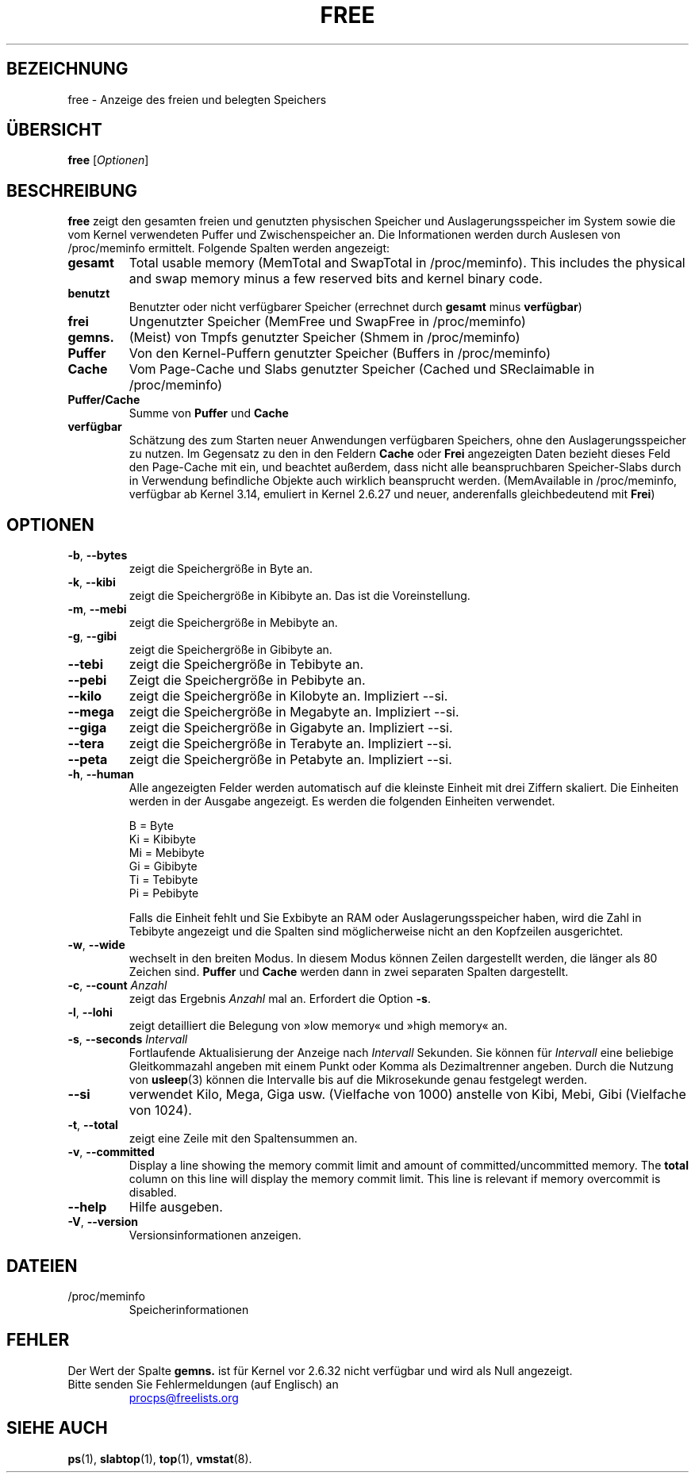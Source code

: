 .\"
.\" Copyright (c) 2011-2023 Craig Small <csmall@dropbear.xyz>
.\" Copyright (c) 2013-2023 Jim Warner <james.warner@comcast.net>
.\" Copyright (c) 2011-2012 Sami Kerola <kerolasa@iki.fi>
.\" Copyright (c) 2002-2003 Albert Cahalan
.\" Copyright (c) 1993      Matt Welsh <mdw@sunsite.unc.edu>
.\"
.\" This program is free software; you can redistribute it and/or modify
.\" it under the terms of the GNU General Public License as published by
.\" the Free Software Foundation; either version 2 of the License, or
.\" (at your option) any later version.
.\"
.\"
.\"*******************************************************************
.\"
.\" This file was generated with po4a. Translate the source file.
.\"
.\"*******************************************************************
.TH FREE 1 "16. Januar 2023" procps\-ng "Dienstprogramme für Benutzer"
.SH BEZEICHNUNG
free \- Anzeige des freien und belegten Speichers
.SH ÜBERSICHT
\fBfree\fP [\fIOptionen\fP]
.SH BESCHREIBUNG
\fBfree\fP zeigt den gesamten freien und genutzten physischen Speicher und
Auslagerungsspeicher im System sowie die vom Kernel verwendeten Puffer und
Zwischenspeicher an. Die Informationen werden durch Auslesen von
/proc/meminfo ermittelt. Folgende Spalten werden angezeigt:
.TP 
\fBgesamt\fP
Total usable memory (MemTotal and SwapTotal in /proc/meminfo). This includes
the physical and swap memory minus a few reserved bits and kernel binary
code.
.TP 
\fBbenutzt\fP
Benutzter oder nicht verfügbarer Speicher (errechnet durch \fBgesamt\fP minus
\fBverfügbar\fP)
.TP 
\fBfrei\fP
Ungenutzter Speicher (MemFree und SwapFree in /proc/meminfo)
.TP 
\fBgemns.\fP
(Meist) von Tmpfs genutzter Speicher (Shmem in /proc/meminfo)
.TP 
\fBPuffer\fP
Von den Kernel\-Puffern genutzter Speicher (Buffers in /proc/meminfo)
.TP 
\fBCache\fP
Vom Page\-Cache und Slabs genutzter Speicher (Cached und SReclaimable in
/proc/meminfo)
.TP 
\fBPuffer/Cache\fP
Summe von \fBPuffer\fP und \fBCache\fP
.TP 
\fBverfügbar\fP
Schätzung des zum Starten neuer Anwendungen verfügbaren Speichers, ohne den
Auslagerungsspeicher zu nutzen. Im Gegensatz zu den in den Feldern \fBCache\fP
oder \fBFrei\fP angezeigten Daten bezieht dieses Feld den Page\-Cache mit ein,
und beachtet außerdem, dass nicht alle beanspruchbaren Speicher\-Slabs durch
in Verwendung befindliche Objekte auch wirklich beansprucht
werden. (MemAvailable in /proc/meminfo, verfügbar ab Kernel 3.14, emuliert
in Kernel 2.6.27 und neuer, anderenfalls gleichbedeutend mit \fBFrei\fP)
.SH OPTIONEN
.TP 
\fB\-b\fP, \fB\-\-bytes\fP
zeigt die Speichergröße in Byte an.
.TP 
\fB\-k\fP, \fB\-\-kibi\fP
zeigt die Speichergröße in Kibibyte an. Das ist die Voreinstellung.
.TP 
\fB\-m\fP, \fB\-\-mebi\fP
zeigt die Speichergröße in Mebibyte an.
.TP 
\fB\-g\fP, \fB\-\-gibi\fP
zeigt die Speichergröße in Gibibyte an.
.TP 
\fB\-\-tebi\fP
zeigt die Speichergröße in Tebibyte an.
.TP 
\fB\-\-pebi\fP
Zeigt die Speichergröße in Pebibyte an.
.TP 
\fB\-\-kilo\fP
zeigt die Speichergröße in Kilobyte an. Impliziert \-\-si.
.TP 
\fB\-\-mega\fP
zeigt die Speichergröße in Megabyte an. Impliziert \-\-si.
.TP 
\fB\-\-giga\fP
zeigt die Speichergröße in Gigabyte an. Impliziert \-\-si.
.TP 
\fB\-\-tera\fP
zeigt die Speichergröße in Terabyte an. Impliziert \-\-si.
.TP 
\fB\-\-peta\fP
zeigt die Speichergröße in Petabyte an. Impliziert \-\-si.
.TP 
\fB\-h\fP, \fB\-\-human\fP
Alle angezeigten Felder werden automatisch auf die kleinste Einheit mit drei
Ziffern skaliert. Die Einheiten werden in der Ausgabe angezeigt. Es werden
die folgenden Einheiten verwendet.
.sp
.nf
  B = Byte
  Ki = Kibibyte
  Mi = Mebibyte
  Gi = Gibibyte
  Ti = Tebibyte
  Pi = Pebibyte
.fi
.sp
Falls die Einheit fehlt und Sie Exbibyte an RAM oder Auslagerungsspeicher
haben, wird die Zahl in Tebibyte angezeigt und die Spalten sind
möglicherweise nicht an den Kopfzeilen ausgerichtet.
.TP 
\fB\-w\fP, \fB\-\-wide\fP
wechselt in den breiten Modus. In diesem Modus können Zeilen dargestellt
werden, die länger als 80 Zeichen sind. \fBPuffer\fP und \fBCache\fP werden dann
in zwei separaten Spalten dargestellt.
.TP 
\fB\-c\fP, \fB\-\-count\fP \fIAnzahl\fP
zeigt das Ergebnis \fIAnzahl\fP mal an. Erfordert die Option \fB\-s\fP.
.TP 
\fB\-l\fP, \fB\-\-lohi\fP
zeigt detailliert die Belegung von »low memory« und »high memory« an.
.TP 
\fB\-s\fP, \fB\-\-seconds\fP \fIIntervall\fP
Fortlaufende Aktualisierung der Anzeige nach \fIIntervall\fP Sekunden. Sie
können für \fIIntervall\fP eine beliebige Gleitkommazahl angeben mit einem
Punkt oder Komma als Dezimaltrenner angeben. Durch die Nutzung von
\fBusleep\fP(3) können die Intervalle bis auf die Mikrosekunde genau festgelegt
werden.
.TP 
\fB\-\-si\fP
verwendet Kilo, Mega, Giga usw. (Vielfache von 1000) anstelle von Kibi,
Mebi, Gibi (Vielfache von 1024).
.TP 
\fB\-t\fP, \fB\-\-total\fP
zeigt eine Zeile mit den Spaltensummen an.
.TP 
\fB\-v\fP, \fB\-\-committed\fP
Display a line showing the memory commit limit and amount of
committed/uncommitted memory. The \fBtotal\fP column on this line will display
the memory commit limit.  This line is relevant if memory overcommit is
disabled.
.TP 
\fB\-\-help\fP
Hilfe ausgeben.
.TP 
\fB\-V\fP, \fB\-\-version\fP
Versionsinformationen anzeigen.
.PD
.SH DATEIEN
.TP 
/proc/meminfo
Speicherinformationen
.PD
.SH FEHLER
Der Wert der Spalte \fBgemns.\fP ist für Kernel vor 2.6.32 nicht verfügbar und
wird als Null angezeigt.
.TP 
Bitte senden Sie Fehlermeldungen (auf Englisch) an
.UR procps@freelists.org
.UE
.SH "SIEHE AUCH"
\fBps\fP(1), \fBslabtop\fP(1), \fBtop\fP(1), \fBvmstat\fP(8).
